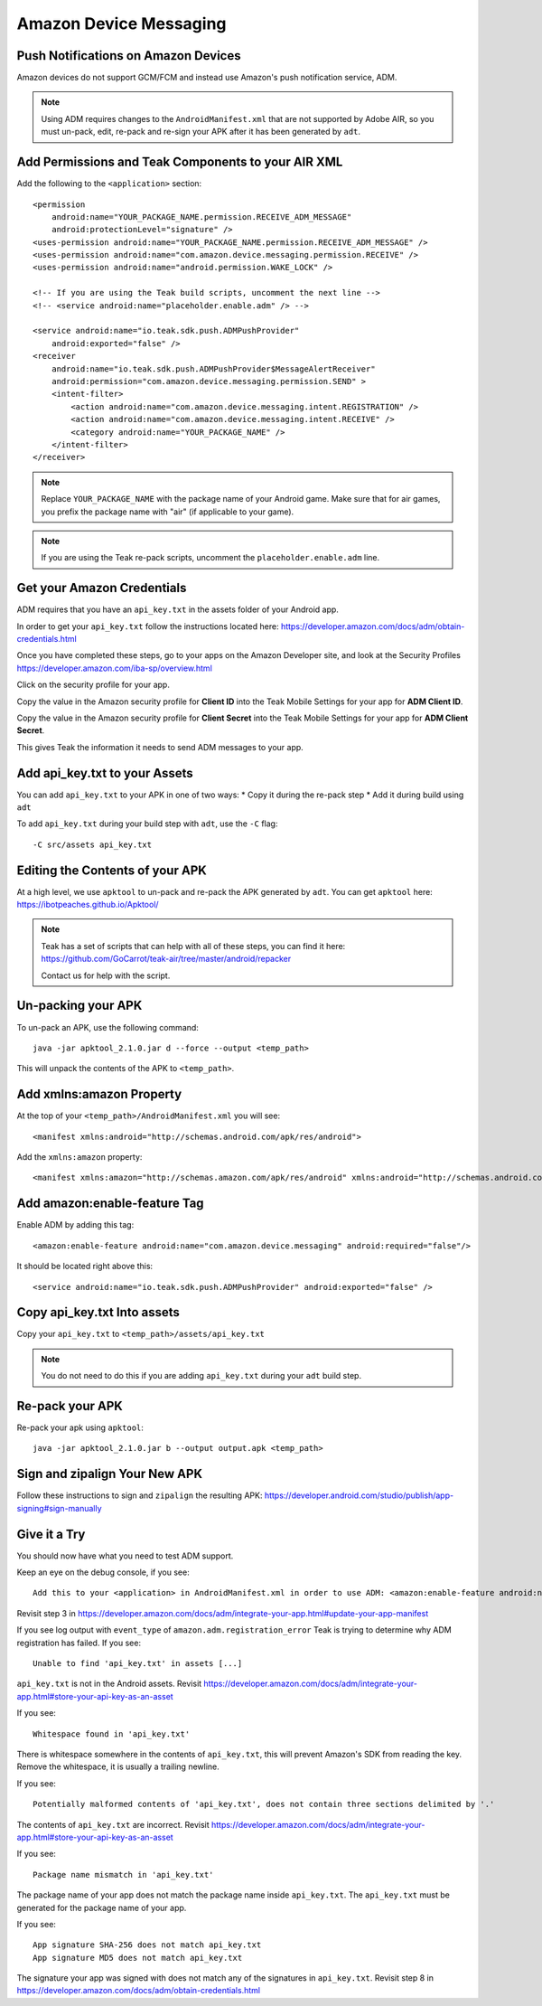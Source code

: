 Amazon Device Messaging
=======================
.. highlight:: xml

Push Notifications on Amazon Devices
------------------------------------
Amazon devices do not support GCM/FCM and instead use Amazon's push notification service, ADM.

.. note:: Using ADM requires changes to the ``AndroidManifest.xml`` that are not supported by Adobe AIR, so you must un-pack, edit, re-pack and re-sign your APK after it has been generated by ``adt``.

Add Permissions and Teak Components to your AIR XML
---------------------------------------------------
Add the following to the ``<application>`` section::

    <permission
        android:name="YOUR_PACKAGE_NAME.permission.RECEIVE_ADM_MESSAGE"
        android:protectionLevel="signature" />
    <uses-permission android:name="YOUR_PACKAGE_NAME.permission.RECEIVE_ADM_MESSAGE" />
    <uses-permission android:name="com.amazon.device.messaging.permission.RECEIVE" />
    <uses-permission android:name="android.permission.WAKE_LOCK" />

    <!-- If you are using the Teak build scripts, uncomment the next line -->
    <!-- <service android:name="placeholder.enable.adm" /> -->

    <service android:name="io.teak.sdk.push.ADMPushProvider"
        android:exported="false" />
    <receiver
        android:name="io.teak.sdk.push.ADMPushProvider$MessageAlertReceiver"
        android:permission="com.amazon.device.messaging.permission.SEND" >
        <intent-filter>
            <action android:name="com.amazon.device.messaging.intent.REGISTRATION" />
            <action android:name="com.amazon.device.messaging.intent.RECEIVE" />
            <category android:name="YOUR_PACKAGE_NAME" />
        </intent-filter>
    </receiver>

.. note:: Replace ``YOUR_PACKAGE_NAME`` with the package name of your Android game. Make sure that for air games, you prefix the package name with "air" (if applicable to your game).

.. note:: If you are using the Teak re-pack scripts, uncomment the ``placeholder.enable.adm`` line.

Get your Amazon Credentials
---------------------------
ADM requires that you have an ``api_key.txt`` in the assets folder of your Android app.

In order to get your ``api_key.txt`` follow the instructions located here: https://developer.amazon.com/docs/adm/obtain-credentials.html

Once you have completed these steps, go to your apps on the Amazon Developer site, and look at the Security Profiles https://developer.amazon.com/iba-sp/overview.html

Click on the security profile for your app.

Copy the value in the Amazon security profile for **Client ID** into the Teak Mobile Settings for your app for **ADM Client ID**.

Copy the value in the Amazon security profile for **Client Secret** into the Teak Mobile Settings for your app for **ADM Client Secret**.

This gives Teak the information it needs to send ADM messages to your app.

Add api_key.txt to your Assets
------------------------------
You can add ``api_key.txt`` to your APK in one of two ways:
* Copy it during the re-pack step
* Add it during build using ``adt``

To add ``api_key.txt`` during your build step with ``adt``, use the ``-C`` flag::

    -C src/assets api_key.txt

Editing the Contents of your APK
--------------------------------
At a high level, we use ``apktool`` to un-pack and re-pack the APK generated by ``adt``. You can get ``apktool`` here: https://ibotpeaches.github.io/Apktool/

.. note:: Teak has a set of scripts that can help with all of these steps, you can find it here: https://github.com/GoCarrot/teak-air/tree/master/android/repacker 
    
    Contact us for help with the script.

Un-packing your APK
-------------------
To un-pack an APK, use the following command::

    java -jar apktool_2.1.0.jar d --force --output <temp_path>

This will unpack the contents of the APK to ``<temp_path>``.

Add xmlns:amazon Property
-------------------------
At the top of your ``<temp_path>/AndroidManifest.xml`` you will see::

    <manifest xmlns:android="http://schemas.android.com/apk/res/android">

Add the ``xmlns:amazon`` property:: 

    <manifest xmlns:amazon="http://schemas.amazon.com/apk/res/android" xmlns:android="http://schemas.android.com/apk/res/android">

Add amazon:enable-feature Tag
-----------------------------
Enable ADM by adding this tag::

    <amazon:enable-feature android:name="com.amazon.device.messaging" android:required="false"/>

It should be located right above this::

    <service android:name="io.teak.sdk.push.ADMPushProvider" android:exported="false" />

Copy api_key.txt Into assets
----------------------------
Copy your ``api_key.txt`` to ``<temp_path>/assets/api_key.txt``

.. note:: You do not need to do this if you are adding ``api_key.txt`` during your ``adt`` build step.

Re-pack your APK
----------------
Re-pack your apk using ``apktool``::

    java -jar apktool_2.1.0.jar b --output output.apk <temp_path>

Sign and zipalign Your New APK
------------------------------
Follow these instructions to sign and ``zipalign`` the resulting APK: https://developer.android.com/studio/publish/app-signing#sign-manually

Give it a Try
-------------
You should now have what you need to test ADM support.

Keep an eye on the debug console, if you see::

    Add this to your <application> in AndroidManifest.xml in order to use ADM: <amazon:enable-feature android:name="com.amazon.device.messaging" android:required="false" />

Revisit step 3 in https://developer.amazon.com/docs/adm/integrate-your-app.html#update-your-app-manifest

If you see log output with ``event_type`` of ``amazon.adm.registration_error`` Teak is trying to determine why ADM registration has failed. If you see::

    Unable to find 'api_key.txt' in assets [...]

``api_key.txt`` is not in the Android assets. Revisit https://developer.amazon.com/docs/adm/integrate-your-app.html#store-your-api-key-as-an-asset

If you see::

    Whitespace found in 'api_key.txt'

There is whitespace somewhere in the contents of ``api_key.txt``, this will prevent Amazon's SDK from reading the key. Remove the whitespace, it is usually a trailing newline.

If you see::

    Potentially malformed contents of 'api_key.txt', does not contain three sections delimited by '.'

The contents of ``api_key.txt`` are incorrect. Revisit https://developer.amazon.com/docs/adm/integrate-your-app.html#store-your-api-key-as-an-asset

If you see::

    Package name mismatch in 'api_key.txt'

The package name of your app does not match the package name inside ``api_key.txt``. The ``api_key.txt`` must be generated for the package name of your app.

If you see::

    App signature SHA-256 does not match api_key.txt
    App signature MD5 does not match api_key.txt

The signature your app was signed with does not match any of the signatures in ``api_key.txt``. Revisit step 8 in https://developer.amazon.com/docs/adm/obtain-credentials.html
